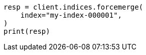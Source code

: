 // This file is autogenerated, DO NOT EDIT
// indices/forcemerge.asciidoc:173

[source, python]
----
resp = client.indices.forcemerge(
    index="my-index-000001",
)
print(resp)
----
